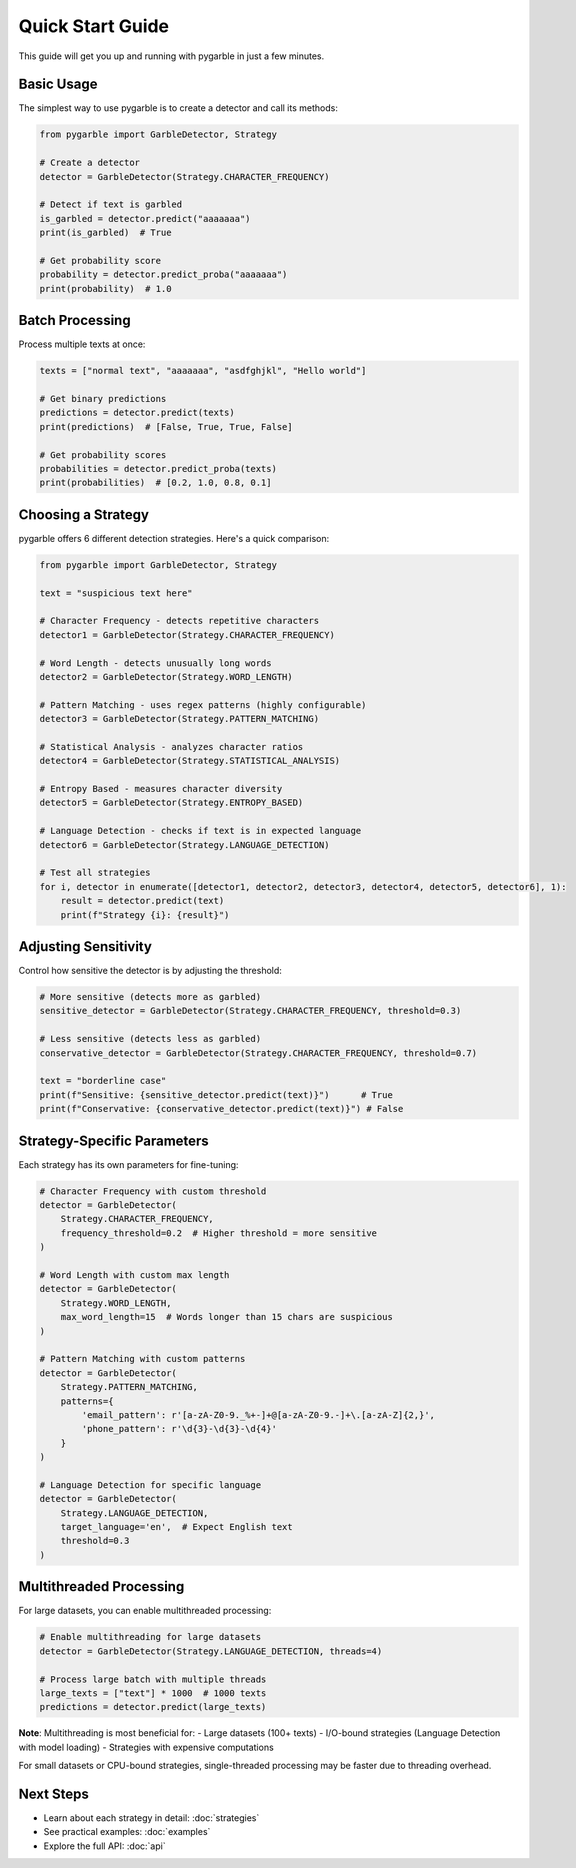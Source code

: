 Quick Start Guide
=================

This guide will get you up and running with pygarble in just a few minutes.

Basic Usage
-----------

The simplest way to use pygarble is to create a detector and call its methods:

.. code-block:: python

   from pygarble import GarbleDetector, Strategy

   # Create a detector
   detector = GarbleDetector(Strategy.CHARACTER_FREQUENCY)

   # Detect if text is garbled
   is_garbled = detector.predict("aaaaaaa")
   print(is_garbled)  # True

   # Get probability score
   probability = detector.predict_proba("aaaaaaa")
   print(probability)  # 1.0

Batch Processing
-----------------

Process multiple texts at once:

.. code-block:: python

   texts = ["normal text", "aaaaaaa", "asdfghjkl", "Hello world"]
   
   # Get binary predictions
   predictions = detector.predict(texts)
   print(predictions)  # [False, True, True, False]
   
   # Get probability scores
   probabilities = detector.predict_proba(texts)
   print(probabilities)  # [0.2, 1.0, 0.8, 0.1]

Choosing a Strategy
-------------------

pygarble offers 6 different detection strategies. Here's a quick comparison:

.. code-block:: python

   from pygarble import GarbleDetector, Strategy

   text = "suspicious text here"

   # Character Frequency - detects repetitive characters
   detector1 = GarbleDetector(Strategy.CHARACTER_FREQUENCY)
   
   # Word Length - detects unusually long words
   detector2 = GarbleDetector(Strategy.WORD_LENGTH)
   
   # Pattern Matching - uses regex patterns (highly configurable)
   detector3 = GarbleDetector(Strategy.PATTERN_MATCHING)
   
   # Statistical Analysis - analyzes character ratios
   detector4 = GarbleDetector(Strategy.STATISTICAL_ANALYSIS)
   
   # Entropy Based - measures character diversity
   detector5 = GarbleDetector(Strategy.ENTROPY_BASED)
   
   # Language Detection - checks if text is in expected language
   detector6 = GarbleDetector(Strategy.LANGUAGE_DETECTION)

   # Test all strategies
   for i, detector in enumerate([detector1, detector2, detector3, detector4, detector5, detector6], 1):
       result = detector.predict(text)
       print(f"Strategy {i}: {result}")

Adjusting Sensitivity
---------------------

Control how sensitive the detector is by adjusting the threshold:

.. code-block:: python

   # More sensitive (detects more as garbled)
   sensitive_detector = GarbleDetector(Strategy.CHARACTER_FREQUENCY, threshold=0.3)
   
   # Less sensitive (detects less as garbled)
   conservative_detector = GarbleDetector(Strategy.CHARACTER_FREQUENCY, threshold=0.7)

   text = "borderline case"
   print(f"Sensitive: {sensitive_detector.predict(text)}")      # True
   print(f"Conservative: {conservative_detector.predict(text)}") # False

Strategy-Specific Parameters
----------------------------

Each strategy has its own parameters for fine-tuning:

.. code-block:: python

   # Character Frequency with custom threshold
   detector = GarbleDetector(
       Strategy.CHARACTER_FREQUENCY,
       frequency_threshold=0.2  # Higher threshold = more sensitive
   )

   # Word Length with custom max length
   detector = GarbleDetector(
       Strategy.WORD_LENGTH,
       max_word_length=15  # Words longer than 15 chars are suspicious
   )

   # Pattern Matching with custom patterns
   detector = GarbleDetector(
       Strategy.PATTERN_MATCHING,
       patterns={
           'email_pattern': r'[a-zA-Z0-9._%+-]+@[a-zA-Z0-9.-]+\.[a-zA-Z]{2,}',
           'phone_pattern': r'\d{3}-\d{3}-\d{4}'
       }
   )

   # Language Detection for specific language
   detector = GarbleDetector(
       Strategy.LANGUAGE_DETECTION,
       target_language='en',  # Expect English text
       threshold=0.3
   )

Multithreaded Processing
------------------------

For large datasets, you can enable multithreaded processing:

.. code-block:: python

   # Enable multithreading for large datasets
   detector = GarbleDetector(Strategy.LANGUAGE_DETECTION, threads=4)

   # Process large batch with multiple threads
   large_texts = ["text"] * 1000  # 1000 texts
   predictions = detector.predict(large_texts)

**Note**: Multithreading is most beneficial for:
- Large datasets (100+ texts)
- I/O-bound strategies (Language Detection with model loading)
- Strategies with expensive computations

For small datasets or CPU-bound strategies, single-threaded processing may be faster due to threading overhead.

Next Steps
----------

- Learn about each strategy in detail: :doc:`strategies`
- See practical examples: :doc:`examples`
- Explore the full API: :doc:`api`
